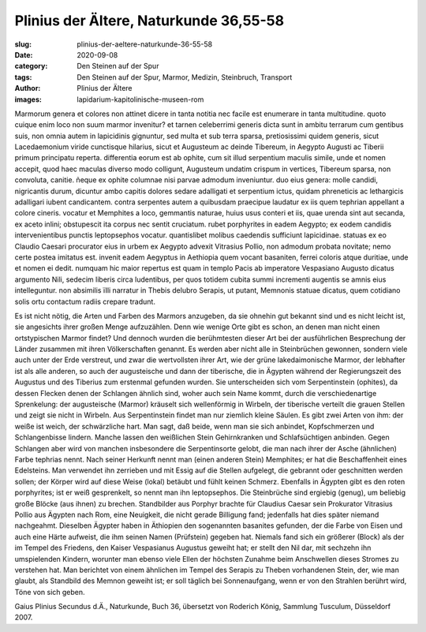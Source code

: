 Plinius der Ältere, Naturkunde 36,55-58
=======================================

:slug: plinius-der-aeltere-naturkunde-36-55-58
:date: 2020-09-08
:category: Den Steinen auf der Spur
:tags: Den Steinen auf der Spur, Marmor, Medizin, Steinbruch, Transport
:author: Plinius der Ältere
:images: lapidarium-kapitolinische-museen-rom

.. class:: original

    Marmorum genera et colores non attinet dicere in tanta notitia nec facile est enumerare in tanta multitudine. quoto cuique enim loco non suum marmor invenitur? et tarnen celeberrimi generis dicta sunt in ambitu terrarum cum gentibus suis, non omnia autem in lapicidinis gignuntur, sed multa et sub terra sparsa, pretiosissimi quidem generis, sicut Lacedaemonium viride cunctisque hilarius, sicut et Augusteum ac deinde Tibereum, in Aegypto Augusti ac Tiberii primum principatu reperta. differentia eorum est ab ophite, cum sit illud serpentium maculis simile, unde et nomen accepit, quod haec maculas diverso modo colligunt, Augusteum undatim crispum in vertices, Tibereum sparsa, non convoluta, canitie. ñeque ex ophite columnae nisi parvae admodum inveniuntur. duo eius genera: molle candidi, nigricantis durum, dicuntur ambo capitis dolores sedare adalligati et serpentium ictus, quidam phreneticis ac lethargicis adalligari iubent candicantem. contra serpentes autem a quibusdam praecipue laudatur ex iis quem tephrian appellant a colore cineris. vocatur et Memphites a loco, gemmantis naturae, huius usus conteri et iis, quae urenda sint aut secanda, ex aceto inlini; obstupescit ita corpus nec sentit cruciatum. rubet porphyrites in eadem Aegypto; ex eodem candidis intervenientibus punctis leptopsephos vocatur. quantislibet molibus caedendis sufficiunt lapicidinae. statuas ex eo Claudio Caesari procurator eius in urbem ex Aegypto advexit Vitrasius Pollio, non admodum probata novitate; nemo certe postea imitatus est. invenit eadem Aegyptus in Aethiopia quem vocant basaniten, ferrei coloris atque duritiae, unde et nomen ei dedit. numquam hic maior repertus est quam in templo Pacis ab imperatore Vespasiano Augusto dicatus argumento Nili, sedecim liberis circa ludentibus, per quos totidem cubita summi incrementi augentis se amnis eius intelleguntur. non absimilis ïIli narratur in Thebis delubro Serapis, ut putant, Memnonis statuae dicatus, quem cotidiano solis ortu contactum radiis crepare tradunt.

.. class:: translation

    Es ist nicht nötig, die Arten und Farben des Marmors anzugeben, da sie ohnehin gut bekannt sind und es nicht leicht ist, sie angesichts ihrer großen Menge aufzuzählen. Denn wie wenige Orte gibt es schon, an denen man nicht einen ortstypischen Marmor findet? Und dennoch wurden die berühmtesten dieser Art bei der ausführlichen Besprechung der Länder zusammen mit ihren Völkerschaften genannt. Es werden aber nicht alle in Steinbrüchen gewonnen, sondern viele auch unter der Erde verstreut, und zwar die wertvollsten ihrer Art, wie der grüne lakedaimonische Marmor, der lebhafter ist als alle anderen, so auch der augusteische und dann der tiberische, die in Ägypten während der Regierungszeit des Augustus und des Tiberius zum erstenmal gefunden wurden. Sie unterscheiden sich vom Serpentinstein (ophites), da dessen Flecken denen der Schlangen ähnlich sind, woher auch sein Name kommt, durch die verschiedenartige Sprenkelung: der augusteische (Marmor) kräuselt sich wellenförmig in Wirbeln, der tiberische verteilt die grauen Stellen und zeigt sie nicht in Wirbeln. Aus Serpentinstein findet man nur ziemlich kleine Säulen. Es gibt zwei Arten von ihm: der weiße ist weich, der schwärzliche hart. Man sagt, daß beide, wenn man sie sich anbindet, Kopfschmerzen und Schlangenbisse lindern. Manche lassen den weißlichen Stein Gehirnkranken und Schlafsüchtigen anbinden. Gegen Schlangen aber wird von manchen insbesondere die Serpentinsorte gelobt, die man nach ihrer der Asche (ähnlichen) Farbe tephrias nennt. Nach seiner Herkunft nennt man (einen anderen Stein) Memphites; er hat die Beschaffenheit eines Edelsteins. Man verwendet ihn zerrieben und mit Essig auf die Stellen aufgelegt, die gebrannt oder geschnitten werden sollen; der Körper wird auf diese Weise (lokal) betäubt und fühlt keinen Schmerz. Ebenfalls in Ägypten gibt es den roten porphyrites; ist er weiß gesprenkelt, so nennt man ihn leptopsephos. Die Steinbrüche sind ergiebig (genug), um beliebig große Blöcke (aus ihnen) zu brechen. Standbilder aus Porphyr brachte für Claudius Caesar sein Prokurator Vitrasius Pollio aus Ägypten nach Rom, eine Neuigkeit, die nicht gerade Billigung fand; jedenfalls hat dies später niemand nachgeahmt. Dieselben Ägypter haben in Äthiopien den sogenannten basanites gefunden, der die Farbe von Eisen und auch eine Härte aufweist, die ihm seinen Namen (Prüfstein) gegeben hat. Niemals fand sich ein größerer (Block) als der im Tempel des Friedens, den Kaiser Vespasianus Augustus geweiht hat; er stellt den Nil dar, mit sechzehn ihn umspielenden Kindern, worunter man ebenso viele Ellen der höchsten Zunahme beim Anschwellen dieses Stromes zu verstehen hat. Man berichtet von einem ähnlichen im Tempel des Serapis zu Theben vorhandenen Stein, der, wie man glaubt, als Standbild des Memnon geweiht ist; er soll täglich bei Sonnenaufgang, wenn er von den Strahlen berührt wird, Töne von sich geben.

.. class:: translation-source

    Gaius Plinius Secundus d.Ä., Naturkunde, Buch 36, übersetzt von Roderich König, Sammlung Tusculum, Düsseldorf 2007.
